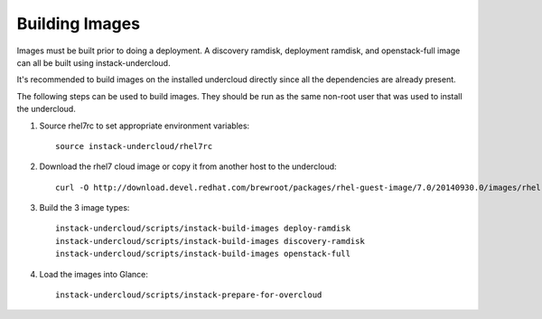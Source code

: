 Building Images
===============

Images must be built prior to doing a deployment. A discovery ramdisk,
deployment ramdisk, and openstack-full image can all be built using
instack-undercloud.

It's recommended to build images on the installed undercloud directly since all
the dependencies are already present.

The following steps can be used to build images. They should be run as the same
non-root user that was used to install the undercloud.

#. Source rhel7rc to set appropriate environment variables::

    source instack-undercloud/rhel7rc

#. Download the rhel7 cloud image or copy it from another host to the
   undercloud::

    curl -O http://download.devel.redhat.com/brewroot/packages/rhel-guest-image/7.0/20140930.0/images/rhel-guest-image-7.0-20140930.0.x86_64.qcow2

#. Build the 3 image types::

    instack-undercloud/scripts/instack-build-images deploy-ramdisk
    instack-undercloud/scripts/instack-build-images discovery-ramdisk
    instack-undercloud/scripts/instack-build-images openstack-full

#. Load the images into Glance::

    instack-undercloud/scripts/instack-prepare-for-overcloud
